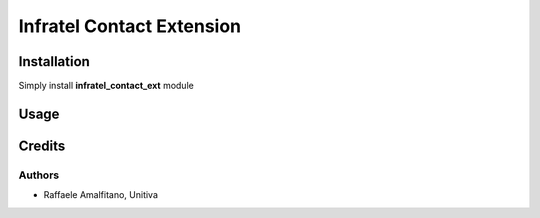 ====================================
Infratel Contact Extension
====================================

Installation
==============
Simply install **infratel_contact_ext** module

Usage
======

Credits
=========

Authors
~~~~~~~

* Raffaele Amalfitano, Unitiva